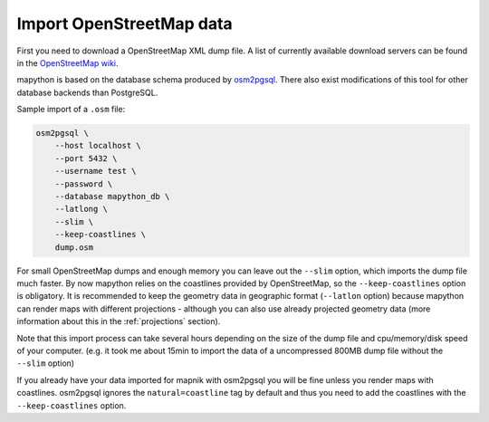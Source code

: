 Import OpenStreetMap data
=========================

First you need to download a OpenStreetMap XML dump file. A list of currently
available download servers can be found in the `OpenStreetMap wiki <http://wiki.openstreetmap.org/wiki/Planet.osm>`_.

mapython is based on the database schema produced by
`osm2pgsql <http://wiki.openstreetmap.org/wiki/Osm2pgsql>`_. There also exist
modifications of this tool for other database backends than PostgreSQL.

Sample import of a ``.osm`` file:

.. code-block:: bash
    
    osm2pgsql \
        --host localhost \
        --port 5432 \
        --username test \
        --password \
        --database mapython_db \
        --latlong \
        --slim \
        --keep-coastlines \
        dump.osm
        
For small OpenStreetMap dumps and enough memory you can leave out the
``--slim`` option, which imports the dump file much faster. By now mapython
relies on the coastlines provided by OpenStreetMap, so the
``--keep-coastlines`` option is obligatory. It is recommended to keep the geometry
data in geographic format (``--latlon`` option) because mapython can render
maps with different projections - although you can also use already projected
geometry data (more information about this in the :ref:`projections` section).

Note that this import process can take several hours depending on the size of
the dump file and cpu/memory/disk speed of your computer. (e.g. it took me
about 15min to import the data of a uncompressed 800MB dump file without the
``--slim`` option)

If you already have your data imported for mapnik with osm2pgsql you will be
fine unless you render maps with coastlines. osm2pgsql ignores the
``natural=coastline`` tag by default and thus you need to add the coastlines
with the ``--keep-coastlines`` option.
